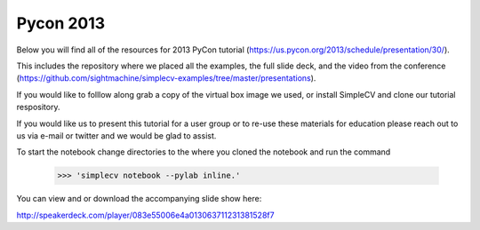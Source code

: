 Pycon 2013
============

Below you will find all of the resources for 2013 PyCon tutorial (https://us.pycon.org/2013/schedule/presentation/30/).

This includes the repository where we placed all the examples, the full slide deck, and the video from the conference (https://github.com/sightmachine/simplecv-examples/tree/master/presentations).

If you would like to folllow along grab a copy of the virtual box image we used, or install SimpleCV and clone our tutorial respository.

If you would like us to present this tutorial for a user group or to re-use these materials for education please reach out to us via e-mail or twitter and we would be glad to assist.

To start the notebook change directories to the where you cloned the notebook and run the command

	>>> 'simplecv notebook --pylab inline.'


.. raw:: html

	<iframe allowfullscreen="" frameborder="0" height="480" src="http://www.youtube.com/embed/O4_kWEDd52o" width="640"></iframe>


You can view and or download the accompanying slide show here:

http://speakerdeck.com/player/083e55006e4a013063711231381528f7

